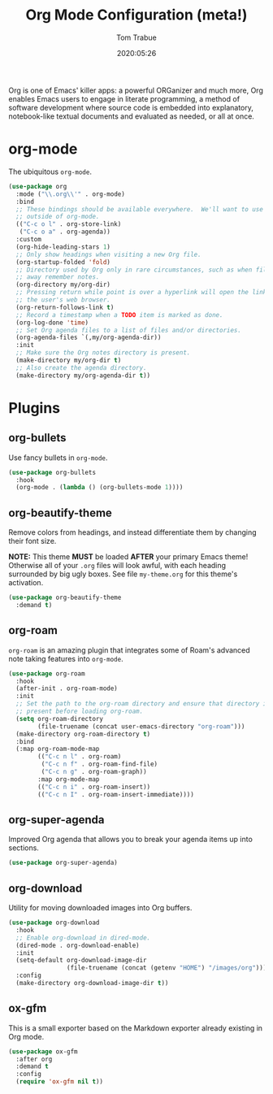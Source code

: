 #+title:  Org Mode Configuration (meta!)
#+author: Tom Trabue
#+email:  tom.trabue@gmail.com
#+date:   2020:05:26
#+STARTUP: fold

Org is one of Emacs' killer apps: a powerful ORGanizer and much more, Org
enables Emacs users to engage in literate programming, a method of software
development where source code is embedded into explanatory, notebook-like
textual documents and evaluated as needed, or all at once.

* org-mode
  The ubiquitous =org-mode=.

  #+begin_src emacs-lisp
    (use-package org
      :mode ("\\.org\\'" . org-mode)
      :bind
      ;; These bindings should be available everywhere.  We'll want to use them
      ;; outside of org-mode.
      (("C-c o l" . org-store-link)
       ("C-c o a" . org-agenda))
      :custom
      (org-hide-leading-stars 1)
      ;; Only show headings when visiting a new Org file.
      (org-startup-folded 'fold)
      ;; Directory used by Org only in rare circumstances, such as when filing
      ;; away remember notes.
      (org-directory my/org-dir)
      ;; Pressing return while point is over a hyperlink will open the link in
      ;; the user's web browser.
      (org-return-follows-link t)
      ;; Record a timestamp when a TODO item is marked as done.
      (org-log-done 'time)
      ;; Set Org agenda files to a list of files and/or directories.
      (org-agenda-files `(,my/org-agenda-dir))
      :init
      ;; Make sure the Org notes directory is present.
      (make-directory my/org-dir t)
      ;; Also create the agenda directory.
      (make-directory my/org-agenda-dir t))
  #+end_src

* Plugins
** org-bullets
   Use fancy bullets in =org-mode=.

   #+begin_src emacs-lisp
     (use-package org-bullets
       :hook
       (org-mode . (lambda () (org-bullets-mode 1))))
   #+end_src

** org-beautify-theme
   Remove colors from headings, and instead differentiate them by changing
   their font size.

   *NOTE:* This theme *MUST* be loaded *AFTER* your primary Emacs theme!
   Otherwise all of your =.org= files will look awful, with each heading
   surrounded by big ugly boxes. See file =my-theme.org= for this theme's
   activation.

   #+begin_src emacs-lisp
     (use-package org-beautify-theme
       :demand t)
   #+end_src

** org-roam
   =org-roam= is an amazing plugin that integrates some of Roam's advanced note
   taking features into =org-mode=.

   #+begin_src emacs-lisp
     (use-package org-roam
       :hook
       (after-init . org-roam-mode)
       :init
       ;; Set the path to the org-roam directory and ensure that directory is
       ;; present before loading org-roam.
       (setq org-roam-directory
             (file-truename (concat user-emacs-directory "org-roam")))
       (make-directory org-roam-directory t)
       :bind
       (:map org-roam-mode-map
             (("C-c n l" . org-roam)
              ("C-c n f" . org-roam-find-file)
              ("C-c n g" . org-roam-graph))
             :map org-mode-map
             (("C-c n i" . org-roam-insert))
             (("C-c n I" . org-roam-insert-immediate))))
   #+end_src

** org-super-agenda
   Improved Org agenda that allows you to break your agenda items up into
   sections.

   #+begin_src emacs-lisp
     (use-package org-super-agenda)
   #+end_src

** org-download
   Utility for moving downloaded images into Org buffers.

   #+begin_src emacs-lisp
     (use-package org-download
       :hook
       ;; Enable org-download in dired-mode.
       (dired-mode . org-download-enable)
       :init
       (setq-default org-download-image-dir
                     (file-truename (concat (getenv "HOME") "/images/org")))
       :config
       (make-directory org-download-image-dir t))
   #+end_src

** ox-gfm
   This is a small exporter based on the Markdown exporter already existing in
   Org mode.

   #+begin_src emacs-lisp
     (use-package ox-gfm
       :after org
       :demand t
       :config
       (require 'ox-gfm nil t))
   #+end_src
